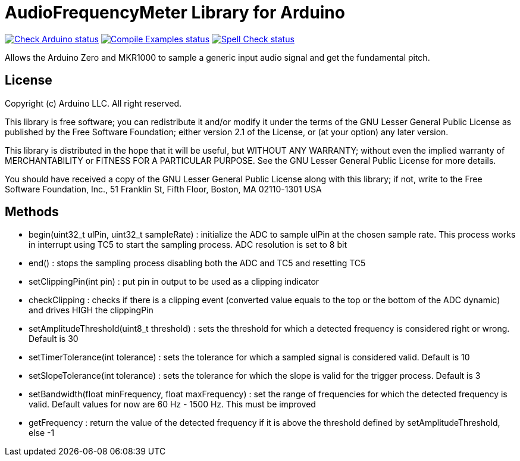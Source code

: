 :repository-owner: arduino-libraries
:repository-name: AudioFrequencyMeter

= {repository-name} Library for Arduino =

image:https://github.com/{repository-owner}/{repository-name}/actions/workflows/check-arduino.yml/badge.svg["Check Arduino status", link="https://github.com/{repository-owner}/{repository-name}/actions/workflows/check-arduino.yml"]
image:https://github.com/{repository-owner}/{repository-name}/actions/workflows/compile-examples.yml/badge.svg["Compile Examples status", link="https://github.com/{repository-owner}/{repository-name}/actions/workflows/compile-examples.yml"]
image:https://github.com/{repository-owner}/{repository-name}/actions/workflows/spell-check.yml/badge.svg["Spell Check status", link="https://github.com/{repository-owner}/{repository-name}/actions/workflows/spell-check.yml"]

Allows the Arduino Zero and MKR1000 to sample a generic input audio signal and get the fundamental pitch.


== License ==

Copyright (c) Arduino LLC. All right reserved.

This library is free software; you can redistribute it and/or
modify it under the terms of the GNU Lesser General Public
License as published by the Free Software Foundation; either
version 2.1 of the License, or (at your option) any later version.

This library is distributed in the hope that it will be useful,
but WITHOUT ANY WARRANTY; without even the implied warranty of
MERCHANTABILITY or FITNESS FOR A PARTICULAR PURPOSE. See the GNU
Lesser General Public License for more details.

You should have received a copy of the GNU Lesser General Public
License along with this library; if not, write to the Free Software
Foundation, Inc., 51 Franklin St, Fifth Floor, Boston, MA 02110-1301 USA

== Methods ==
* begin(uint32_t ulPin, uint32_t sampleRate) : initialize the ADC to sample ulPin at the chosen sample rate. This process works in interrupt using TC5 to start the sampling process. ADC resolution is set to 8 bit

* end() : stops the sampling process disabling both the ADC and TC5 and resetting TC5

* setClippingPin(int pin) : put pin in output to be used as a clipping indicator

* checkClipping : checks if there is a clipping event (converted value equals to the top or the bottom of the ADC dynamic) and drives HIGH the clippingPin

* setAmplitudeThreshold(uint8_t threshold) : sets the threshold for which a detected frequency is considered right or wrong. Default is 30

* setTimerTolerance(int tolerance)  : sets the tolerance for which a sampled signal is considered valid. Default is 10

* setSlopeTolerance(int tolerance) : sets the tolerance for which the slope is valid for the trigger process. Default is 3

* setBandwidth(float minFrequency, float maxFrequency) : set the range of frequencies for which the detected frequency is valid. Default values for now are 60 Hz - 1500 Hz. This must be improved 

* getFrequency : return the value of the detected frequency if it is above the threshold defined by setAmplitudeThreshold, else -1
